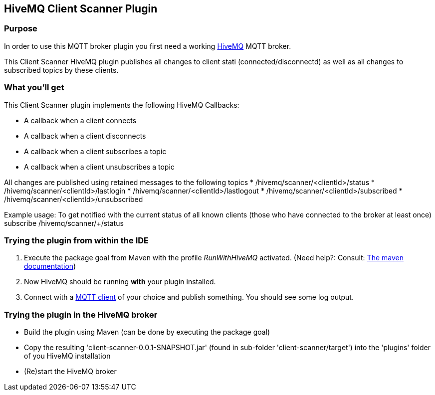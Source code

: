 :hivemq-link: http://www.hivemq.com
:hivemq-plugin-docs-link: http://www.hivemq.com/docs/plugins/1.4.0/
:hivemq-plugin-docs-archetype-link: http://www.hivemq.com/docs/plugins/1.4.0/#maven-archetype-chapter
:hivemq-blog-tools: http://www.hivemq.com/overview-of-mqtt-client-tools/
:hivemq-callbacks-overview-link: http://www.hivemq.com/docs/plugins/1.4.0/#hivemqdocs_overview_of_all_callbacks
:github-low-level-callbacks: https://github.com/hivemq/hivemq-spi/tree/master/src/main/java/com/dcsquare/hivemq/spi/callback/lowlevel
:maven-documentation-profile-link: http://maven.apache.org/guides/introduction/introduction-to-profiles.html

== HiveMQ Client Scanner Plugin

=== Purpose

In order to use this MQTT broker plugin you first need a working {hivemq-link}[HiveMQ] MQTT broker.

This Client Scanner HiveMQ plugin publishes all changes to client stati (connected/disconnectd) as well as all changes to subscribed topics by these clients. 

=== What you'll get

This Client Scanner plugin implements the following HiveMQ Callbacks:

* A callback when a client connects
* A callback when a client disconnects
* A callback when a client subscribes a topic
* A callback when a client unsubscribes a topic

All changes are published using retained messages to the following topics
* /hivemq/scanner/<clientId>/status
* /hivemq/scanner/<clientId>/lastlogin
* /hivemq/scanner/<clientId>/lastlogout
* /hivemq/scanner/<clientId>/subscribed
* /hivemq/scanner/<clientId>/unsubscribed

Example usage: To get notified with the current status of all known clients (those who have connected to the broker at least once) subscribe /hivemq/scanner/+/status


=== Trying the plugin from within the IDE

. Execute the +package+ goal from Maven with the profile _RunWithHiveMQ_ activated. (Need help?: Consult: {maven-documentation-profile-link}[The maven documentation])
. Now HiveMQ should be running *with* your plugin installed.
. Connect with a {hivemq-blog-tools}[MQTT client] of your choice and publish something. You should see some log output.

=== Trying the plugin in the HiveMQ broker

* Build the plugin using Maven (can be done by executing the +package+ goal) 
* Copy the resulting 'client-scanner-0.0.1-SNAPSHOT.jar' (found in sub-folder 'client-scanner/target') into the 'plugins' folder of you HiveMQ installation
* (Re)start the HiveMQ broker
